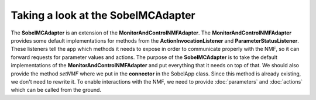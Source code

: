 ===================================
Taking a look at the SobelMCAdapter
===================================
The **SobelMCAdapter** is an extension of the **MonitorAndControlNMFAdapter**.
The **MonitorAndControlNMFAdapter** provides some default implementations for methods from the **ActionInvocationListener** and **ParameterStatusListener**.
These listeners tell the app which methods it needs to expose in order to communicate properly with the NMF, so it can forward requests for parameter values and actions.
The purpose of the **SobelMCAdapter** is to take the default implementations of the **MonitorAndControlNMFAdapter** and put everything that it needs on top of that.
We should also provide the method `setNMF` where we put in the **connector** in the SobelApp class.
Since this method is already existing, we don't need to rewrite it.
To enable interactions with the NMF, we need to provide :doc:`parameters` and :doc:`actions` which can be called from the ground.
